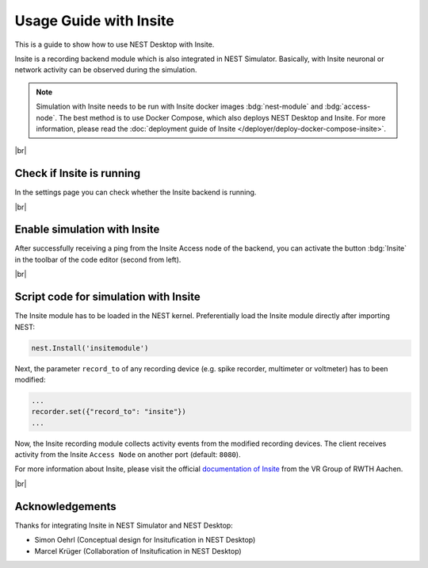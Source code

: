 Usage Guide with Insite
=======================

This is a guide to show how to use NEST Desktop with Insite.

Insite is a recording backend module which is also integrated in NEST Simulator.
Basically, with Insite neuronal or network activity can be observed during the simulation.

.. note::
   Simulation with Insite needs to be run with Insite docker images
   :bdg:`nest-module` and :bdg:`access-node`.
   The best method is to use Docker Compose, which also deploys NEST Desktop and Insite.
   For more information, please read the :doc:`deployment guide of Insite </deployer/deploy-docker-compose-insite>`.

|br|

.. _usage-with-insite_check-if-insite-is-running:

Check if Insite is running
--------------------------

.. image:: /_static/img/screenshots/external/settings-insite.png
   :align: left
   :target: #check-if-insite-is-running

In the settings page you can check whether the Insite backend is running.

|br|

.. _usage-with-insite_enable-simulation-with-insite:

Enable simulation with Insite
-----------------------------

.. image:: /_static/img/screenshots/external/code-editor-toolbar-insite.png
   :align: right
   :target: #enable-simulation-with-insite

After successfully receiving a ping from the Insite Access node of the backend,
you can activate the button :bdg:`Insite` in the toolbar of the code editor
(second from left).

|br|

.. _usage-with-insite_script-code-for-simulation-with-insite:

Script code for simulation with Insite
--------------------------------------

The Insite module has to be loaded in the NEST kernel.
Preferentially load the Insite module directly after importing NEST:

.. code-block:: python

   nest.Install('insitemodule')


Next, the parameter ``record_to`` of any recording device
(e.g. spike recorder, multimeter or voltmeter) has to been modified:

.. code-block:: python

   ...
   recorder.set({"record_to": "insite"})
   ...


Now, the Insite recording module collects activity events from the modified recording devices.
The client receives activity from the Insite ``Access Node`` on another port (default: ``8080``).

For more information about Insite, please visit the official
`documentation of Insite <https://vrgrouprwth.github.io/insite/>`__ from the VR Group of RWTH Aachen.

|br|

Acknowledgements
----------------

Thanks for integrating Insite in NEST Simulator and NEST Desktop:

- Simon Oehrl (Conceptual design for Insitufication in NEST Desktop)
- Marcel Krüger (Collaboration of Insitufication in NEST Desktop)
